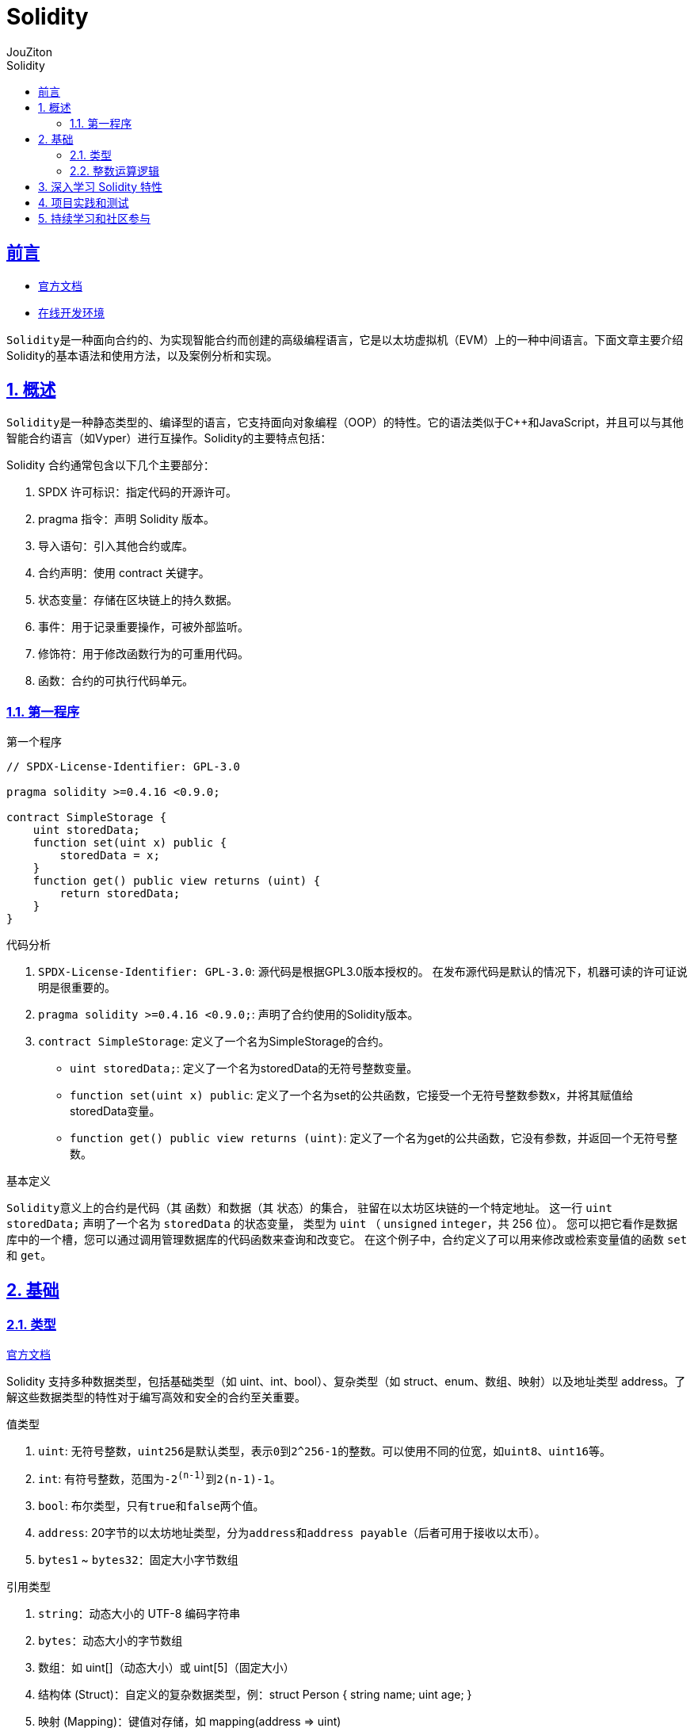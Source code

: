 = {toc-title}
:author: JouZiton
:doctype: book
:encoding: UTF-8
:lang: zh-CN
:numbered: 编号
:stem: latexmath
:icons: font
:source-highlighter: coderay
:sectnums:
:sectlinks:
:sectnumlevels: 4
:toc: left
:toc-title: Solidity
:toclevels: 4

[perfer]
== 前言

- https://docs.soliditylang.org/zh-cn/latest/[官方文档]
- https://remix.ethereum.org/[在线开发环境]

``Solidity``是一种面向合约的、为实现智能合约而创建的高级编程语言，它是以太坊虚拟机（EVM）上的一种中间语言。下面文章主要介绍Solidity的基本语法和使用方法，以及案例分析和实现。

== 概述

``Solidity``是一种静态类型的、编译型的语言，它支持面向对象编程（OOP）的特性。它的语法类似于C++和JavaScript，并且可以与其他智能合约语言（如Vyper）进行互操作。Solidity的主要特点包括：


.Solidity 合约通常包含以下几个主要部分：
. SPDX 许可标识：指定代码的开源许可。
. pragma 指令：声明 Solidity 版本。
. 导入语句：引入其他合约或库。
. 合约声明：使用 contract 关键字。
. 状态变量：存储在区块链上的持久数据。
. 事件：用于记录重要操作，可被外部监听。
. 修饰符：用于修改函数行为的可重用代码。
. 函数：合约的可执行代码单元。

=== 第一程序

.第一个程序
[source,solidity, lineNumbers]
----
// SPDX-License-Identifier: GPL-3.0

pragma solidity >=0.4.16 <0.9.0;

contract SimpleStorage {
    uint storedData;
    function set(uint x) public {
        storedData = x;
    }
    function get() public view returns (uint) {
        return storedData;
    }
}
----

.代码分析
. `SPDX-License-Identifier: GPL-3.0`: 源代码是根据GPL3.0版本授权的。 在发布源代码是默认的情况下，机器可读的许可证说明是很重要的。
. `pragma solidity >=0.4.16 <0.9.0;`: 声明了合约使用的Solidity版本。
. `contract SimpleStorage`: 定义了一个名为SimpleStorage的合约。
- `uint storedData;`: 定义了一个名为storedData的无符号整数变量。
- `function set(uint x) public`: 定义了一个名为set的公共函数，它接受一个无符号整数参数x，并将其赋值给storedData变量。
- `function get() public view returns (uint)`: 定义了一个名为get的公共函数，它没有参数，并返回一个无符号整数。

.基本定义
``Solidity``意义上的合约是代码（其 函数）和数据（其 状态）的集合， 驻留在以太坊区块链的一个特定地址。 这一行 `uint storedData;` 声明了一个名为 `storedData` 的状态变量， 类型为 `uint` （ `unsigned` `integer`，共 256 位）。 您可以把它看作是数据库中的一个槽，您可以通过调用管理数据库的代码函数来查询和改变它。 在这个例子中，合约定义了可以用来修改或检索变量值的函数 `set` 和 `get`。

== 基础

=== 类型

https://docs.soliditylang.org/zh-cn/latest/types.html#value-types[官方文档]

Solidity 支持多种数据类型，包括基础类型（如 uint、int、bool）、复杂类型（如 struct、enum、数组、映射）以及地址类型 address。了解这些数据类型的特性对于编写高效和安全的合约至关重要。

.值类型

. `uint`: 无符号整数，``uint256``是默认类型，表示``0``到``2^256-1``的整数。可以使用不同的位宽，如``uint8``、``uint16``等。
. `int`: 有符号整数，范围为``-2^(n-1)``到``2^(n-1)-1``。
. `bool`: 布尔类型，只有``true``和``false``两个值。
. `address`: 20字节的以太坊地址类型，分为``address``和``address payable``（后者可用于接收以太币）。
. `bytes1` ~ `bytes32`：固定大小字节数组

.引用类型
. `string`：动态大小的 UTF-8 编码字符串
. `bytes`：动态大小的字节数组
. `数组`：如 uint[]（动态大小）或 uint[5]（固定大小）
. `结构体` (Struct)：自定义的复杂数据类型，例：struct Person { string name; uint age; }
. `映射` (Mapping)：键值对存储，如 mapping(address => uint)

.注意事项
- Mapping不支持直接遍历，需结合其他结构记录键值。
- 动态数组操作（如push）会增加Gas，尽量减少不必要的操作。

.参考资料
. https://solidity-by-example.org/array/
. https://solidity-by-example.org/mapping/
. https://solidity-by-example.org/structs/

=== 整数运算逻辑

.逻辑运算符
. `and`：逻辑与，``&&``。
. `or`：逻辑或，``||``。
. `not`：逻辑非，``!``。
.比较运算符
. `==`：等于。
. `!=`：不等于。
. `<`：小于。
. `>`：大于。
. `<=`：小于等于。
. `>=`：大于等于。
. `is`：类型检查，如 ``x is uint``。
. `as`：类型转换，如 ``uint(x)``。
.注意事项
- 比较运算符返回布尔值。
- 逻辑运算符返回布尔值。
- 比较运算符和逻辑运算符的优先级与其他语言相同。

.整数溢出和下溢
- 在 Solidity 0.8.0 版本之前，整数运算不会检查溢出和下溢，可能会导致意外的结果。从 0.8.0 版本开始，默认开启了溢出和下溢检查，当发生溢出或下溢时，会抛出异常。

[source, solidity, lineNumbers]
----
// SPDX-License-Identifier: MIT
pragma solidity ^0.8.0;

contract IntegerCalculation {
    function add(uint8 a, uint8 b) public pure returns (uint8) {
        return a + b; // 如果结果超出 uint8 范围，会抛出异常
    }

    function subtract(uint8 a, uint8 b) public pure returns (uint8) {
        return a - b; // 如果结果为负数，会抛出异常
    }
}
----

.类型转换
- 不同长度的整型之间可以进行显式类型转换，但需要注意可能会导致数据丢失。
[source, solidity, lineNumbers]
----
uint16 a = 256;
uint8 b = uint8(a); // 显式转换，数据丢失，b 的值为 0
----
- 不同类型的整数可以进行隐式或显式转换。
[source, solidity, lineNumbers]
----
// SPDX-License-Identifier: MIT
pragma solidity ^0.8.0;

contract IntegerConversion {
    function convert() public pure returns (uint8, int8) {
        uint16 largeUint = 257;
        uint8 smallUint = uint8(largeUint); // 数据截断，结果为 1
        int16 largeInt = -129;
        int8 smallInt = int8(largeInt); // 数据截断，结果为 127
        return (smallUint, smallInt);
    }
}
----

===

== 深入学习 Solidity 特性

== 项目实践和测试

== 持续学习和社区参与
